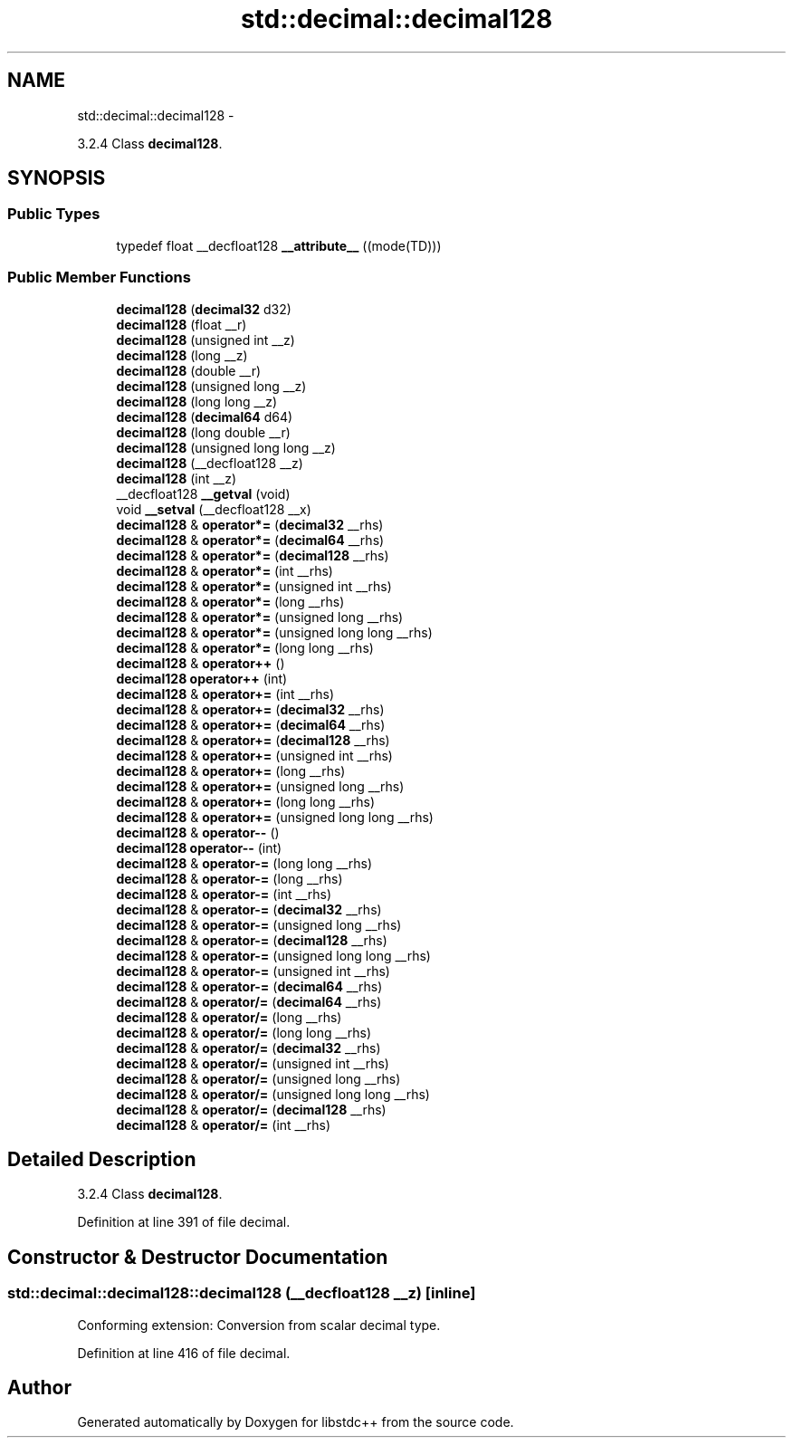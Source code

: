 .TH "std::decimal::decimal128" 3 "Sun Oct 10 2010" "libstdc++" \" -*- nroff -*-
.ad l
.nh
.SH NAME
std::decimal::decimal128 \- 
.PP
3.2.4 Class \fBdecimal128\fP.  

.SH SYNOPSIS
.br
.PP
.SS "Public Types"

.in +1c
.ti -1c
.RI "typedef float __decfloat128 \fB__attribute__\fP ((mode(TD)))"
.br
.in -1c
.SS "Public Member Functions"

.in +1c
.ti -1c
.RI "\fBdecimal128\fP (\fBdecimal32\fP d32)"
.br
.ti -1c
.RI "\fBdecimal128\fP (float __r)"
.br
.ti -1c
.RI "\fBdecimal128\fP (unsigned int __z)"
.br
.ti -1c
.RI "\fBdecimal128\fP (long __z)"
.br
.ti -1c
.RI "\fBdecimal128\fP (double __r)"
.br
.ti -1c
.RI "\fBdecimal128\fP (unsigned long __z)"
.br
.ti -1c
.RI "\fBdecimal128\fP (long long __z)"
.br
.ti -1c
.RI "\fBdecimal128\fP (\fBdecimal64\fP d64)"
.br
.ti -1c
.RI "\fBdecimal128\fP (long double __r)"
.br
.ti -1c
.RI "\fBdecimal128\fP (unsigned long long __z)"
.br
.ti -1c
.RI "\fBdecimal128\fP (__decfloat128 __z)"
.br
.ti -1c
.RI "\fBdecimal128\fP (int __z)"
.br
.ti -1c
.RI "__decfloat128 \fB__getval\fP (void)"
.br
.ti -1c
.RI "void \fB__setval\fP (__decfloat128 __x)"
.br
.ti -1c
.RI "\fBdecimal128\fP & \fBoperator*=\fP (\fBdecimal32\fP __rhs)"
.br
.ti -1c
.RI "\fBdecimal128\fP & \fBoperator*=\fP (\fBdecimal64\fP __rhs)"
.br
.ti -1c
.RI "\fBdecimal128\fP & \fBoperator*=\fP (\fBdecimal128\fP __rhs)"
.br
.ti -1c
.RI "\fBdecimal128\fP & \fBoperator*=\fP (int __rhs)"
.br
.ti -1c
.RI "\fBdecimal128\fP & \fBoperator*=\fP (unsigned int __rhs)"
.br
.ti -1c
.RI "\fBdecimal128\fP & \fBoperator*=\fP (long __rhs)"
.br
.ti -1c
.RI "\fBdecimal128\fP & \fBoperator*=\fP (unsigned long __rhs)"
.br
.ti -1c
.RI "\fBdecimal128\fP & \fBoperator*=\fP (unsigned long long __rhs)"
.br
.ti -1c
.RI "\fBdecimal128\fP & \fBoperator*=\fP (long long __rhs)"
.br
.ti -1c
.RI "\fBdecimal128\fP & \fBoperator++\fP ()"
.br
.ti -1c
.RI "\fBdecimal128\fP \fBoperator++\fP (int)"
.br
.ti -1c
.RI "\fBdecimal128\fP & \fBoperator+=\fP (int __rhs)"
.br
.ti -1c
.RI "\fBdecimal128\fP & \fBoperator+=\fP (\fBdecimal32\fP __rhs)"
.br
.ti -1c
.RI "\fBdecimal128\fP & \fBoperator+=\fP (\fBdecimal64\fP __rhs)"
.br
.ti -1c
.RI "\fBdecimal128\fP & \fBoperator+=\fP (\fBdecimal128\fP __rhs)"
.br
.ti -1c
.RI "\fBdecimal128\fP & \fBoperator+=\fP (unsigned int __rhs)"
.br
.ti -1c
.RI "\fBdecimal128\fP & \fBoperator+=\fP (long __rhs)"
.br
.ti -1c
.RI "\fBdecimal128\fP & \fBoperator+=\fP (unsigned long __rhs)"
.br
.ti -1c
.RI "\fBdecimal128\fP & \fBoperator+=\fP (long long __rhs)"
.br
.ti -1c
.RI "\fBdecimal128\fP & \fBoperator+=\fP (unsigned long long __rhs)"
.br
.ti -1c
.RI "\fBdecimal128\fP & \fBoperator--\fP ()"
.br
.ti -1c
.RI "\fBdecimal128\fP \fBoperator--\fP (int)"
.br
.ti -1c
.RI "\fBdecimal128\fP & \fBoperator-=\fP (long long __rhs)"
.br
.ti -1c
.RI "\fBdecimal128\fP & \fBoperator-=\fP (long __rhs)"
.br
.ti -1c
.RI "\fBdecimal128\fP & \fBoperator-=\fP (int __rhs)"
.br
.ti -1c
.RI "\fBdecimal128\fP & \fBoperator-=\fP (\fBdecimal32\fP __rhs)"
.br
.ti -1c
.RI "\fBdecimal128\fP & \fBoperator-=\fP (unsigned long __rhs)"
.br
.ti -1c
.RI "\fBdecimal128\fP & \fBoperator-=\fP (\fBdecimal128\fP __rhs)"
.br
.ti -1c
.RI "\fBdecimal128\fP & \fBoperator-=\fP (unsigned long long __rhs)"
.br
.ti -1c
.RI "\fBdecimal128\fP & \fBoperator-=\fP (unsigned int __rhs)"
.br
.ti -1c
.RI "\fBdecimal128\fP & \fBoperator-=\fP (\fBdecimal64\fP __rhs)"
.br
.ti -1c
.RI "\fBdecimal128\fP & \fBoperator/=\fP (\fBdecimal64\fP __rhs)"
.br
.ti -1c
.RI "\fBdecimal128\fP & \fBoperator/=\fP (long __rhs)"
.br
.ti -1c
.RI "\fBdecimal128\fP & \fBoperator/=\fP (long long __rhs)"
.br
.ti -1c
.RI "\fBdecimal128\fP & \fBoperator/=\fP (\fBdecimal32\fP __rhs)"
.br
.ti -1c
.RI "\fBdecimal128\fP & \fBoperator/=\fP (unsigned int __rhs)"
.br
.ti -1c
.RI "\fBdecimal128\fP & \fBoperator/=\fP (unsigned long __rhs)"
.br
.ti -1c
.RI "\fBdecimal128\fP & \fBoperator/=\fP (unsigned long long __rhs)"
.br
.ti -1c
.RI "\fBdecimal128\fP & \fBoperator/=\fP (\fBdecimal128\fP __rhs)"
.br
.ti -1c
.RI "\fBdecimal128\fP & \fBoperator/=\fP (int __rhs)"
.br
.in -1c
.SH "Detailed Description"
.PP 
3.2.4 Class \fBdecimal128\fP. 
.PP
Definition at line 391 of file decimal.
.SH "Constructor & Destructor Documentation"
.PP 
.SS "std::decimal::decimal128::decimal128 (__decfloat128 __z)\fC [inline]\fP"
.PP
Conforming extension: Conversion from scalar decimal type. 
.PP
Definition at line 416 of file decimal.

.SH "Author"
.PP 
Generated automatically by Doxygen for libstdc++ from the source code.
